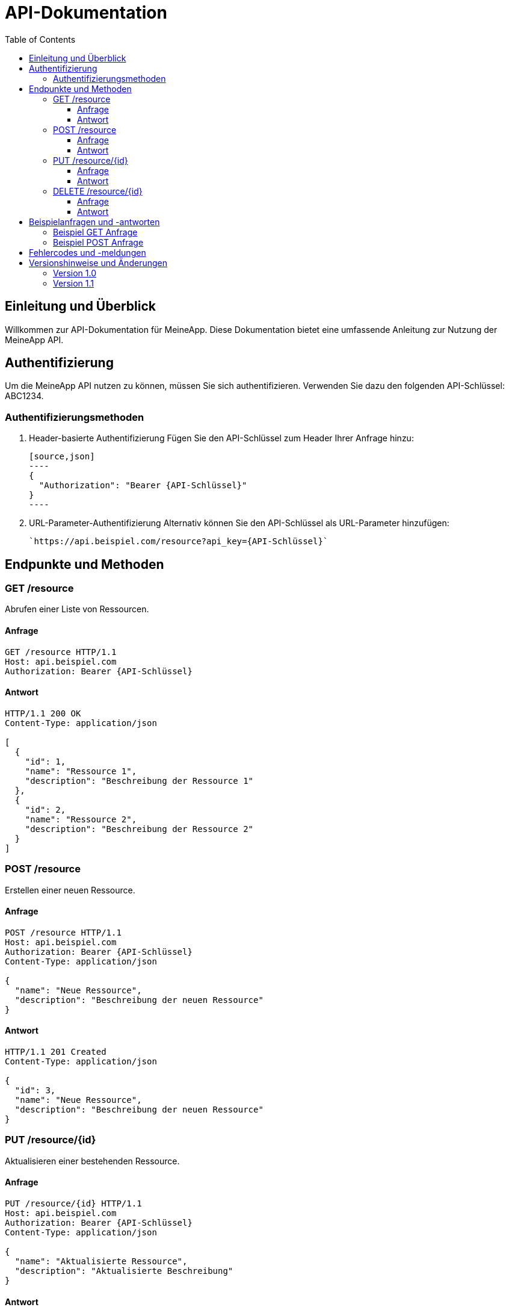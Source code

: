 :app-name: MeineApp
:app-key: ABC1234
:toc: left
:toclevels: 3
:source-highlighter: 

= API-Dokumentation

== Einleitung und Überblick

Willkommen zur API-Dokumentation für {app-name}. Diese Dokumentation bietet eine umfassende Anleitung zur Nutzung der {app-name} API.

== Authentifizierung

Um die {app-name} API nutzen zu können, müssen Sie sich authentifizieren. Verwenden Sie dazu den folgenden API-Schlüssel: {app-key}.

=== Authentifizierungsmethoden

. Header-basierte Authentifizierung
  Fügen Sie den API-Schlüssel zum Header Ihrer Anfrage hinzu:

  [source,json]
  ----
  {
    "Authorization": "Bearer {API-Schlüssel}"
  }
  ----

. URL-Parameter-Authentifizierung
  Alternativ können Sie den API-Schlüssel als URL-Parameter hinzufügen:

  `https://api.beispiel.com/resource?api_key={API-Schlüssel}`

== Endpunkte und Methoden

=== GET /resource

Abrufen einer Liste von Ressourcen.

==== Anfrage

[source,http]
----
GET /resource HTTP/1.1
Host: api.beispiel.com
Authorization: Bearer {API-Schlüssel}
----

==== Antwort

[source,json]
----
HTTP/1.1 200 OK
Content-Type: application/json

[
  {
    "id": 1,
    "name": "Ressource 1",
    "description": "Beschreibung der Ressource 1"
  },
  {
    "id": 2,
    "name": "Ressource 2",
    "description": "Beschreibung der Ressource 2"
  }
]
----

=== POST /resource

Erstellen einer neuen Ressource.

==== Anfrage

[source,http]
----
POST /resource HTTP/1.1
Host: api.beispiel.com
Authorization: Bearer {API-Schlüssel}
Content-Type: application/json

{
  "name": "Neue Ressource",
  "description": "Beschreibung der neuen Ressource"
}
----

==== Antwort

[source,json]
----
HTTP/1.1 201 Created
Content-Type: application/json

{
  "id": 3,
  "name": "Neue Ressource",
  "description": "Beschreibung der neuen Ressource"
}
----

=== PUT /resource/{id}

Aktualisieren einer bestehenden Ressource.

==== Anfrage

[source,http]
----
PUT /resource/{id} HTTP/1.1
Host: api.beispiel.com
Authorization: Bearer {API-Schlüssel}
Content-Type: application/json

{
  "name": "Aktualisierte Ressource",
  "description": "Aktualisierte Beschreibung"
}
----

==== Antwort

[source,json]
----
HTTP/1.1 200 OK
Content-Type: application/json

{
  "id": {id},
  "name": "Aktualisierte Ressource",
  "description": "Aktualisierte Beschreibung"
}
----

=== DELETE /resource/{id}

Löschen einer Ressource.

==== Anfrage

[source,http]
----
DELETE /resource/{id} HTTP/1.1
Host: api.beispiel.com
Authorization: Bearer {API-Schlüssel}
----

==== Antwort

[source,json]
----
HTTP/1.1 204 No Content
----

== Beispielanfragen und -antworten

Hier sind einige Beispielanfragen und deren Antworten zur Veranschaulichung der Nutzung der API.

=== Beispiel GET Anfrage

[source,http]
----
GET /resource HTTP/1.1
Host: api.beispiel.com
Authorization: Bearer {API-Schlüssel}
----

Antwort:

[source,json]
----
HTTP/1.1 200 OK
Content-Type: application/json

[
  {
    "id": 1,
    "name": "Ressource 1",
    "description": "Beschreibung der Ressource 1"
  }
]
----

=== Beispiel POST Anfrage

[source,http]
----
POST /resource HTTP/1.1
Host: api.beispiel.com
Authorization: Bearer {API-Schlüssel}
Content-Type: application/json

{
  "name": "Neue Ressource",
  "description": "Beschreibung der neuen Ressource"
}
----

Antwort:

[source,json]
----
HTTP/1.1 201 Created
Content-Type: application/json

{
  "id": 3,
  "name": "Neue Ressource",
  "description": "Beschreibung der neuen Ressource"
}
----

== Fehlercodes und -meldungen

Eine Übersicht der möglichen Fehlercodes und deren Bedeutungen.

* 400 Bad Request: Die Anfrage war fehlerhaft oder unvollständig.
* 401 Unauthorized: Die Authentifizierung ist fehlgeschlagen.
* 403 Forbidden: Zugriff verweigert.
* 404 Not Found: Die angeforderte Ressource wurde nicht gefunden.
* 500 Internal Server Error: Ein interner Serverfehler ist aufgetreten.

== Versionshinweise und Änderungen

Eine Übersicht der API-Versionen und Änderungen.

=== Version 1.0

* Einführung der grundlegenden Endpunkte: GET /resource, POST /resource, PUT /resource/{id}, DELETE /resource/{id}
* Unterstützung für Header- und URL-Parameter-Authentifizierung

=== Version 1.1

* Hinzufügen von neuen Feldern zur Ressource
* Verbesserte Fehlerbehandlung und Fehlermeldungen
